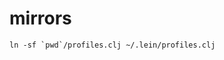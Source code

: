 * mirrors

  #+begin_src shell
    ln -sf `pwd`/profiles.clj ~/.lein/profiles.clj
  #+end_src

  #+RESULTS:
